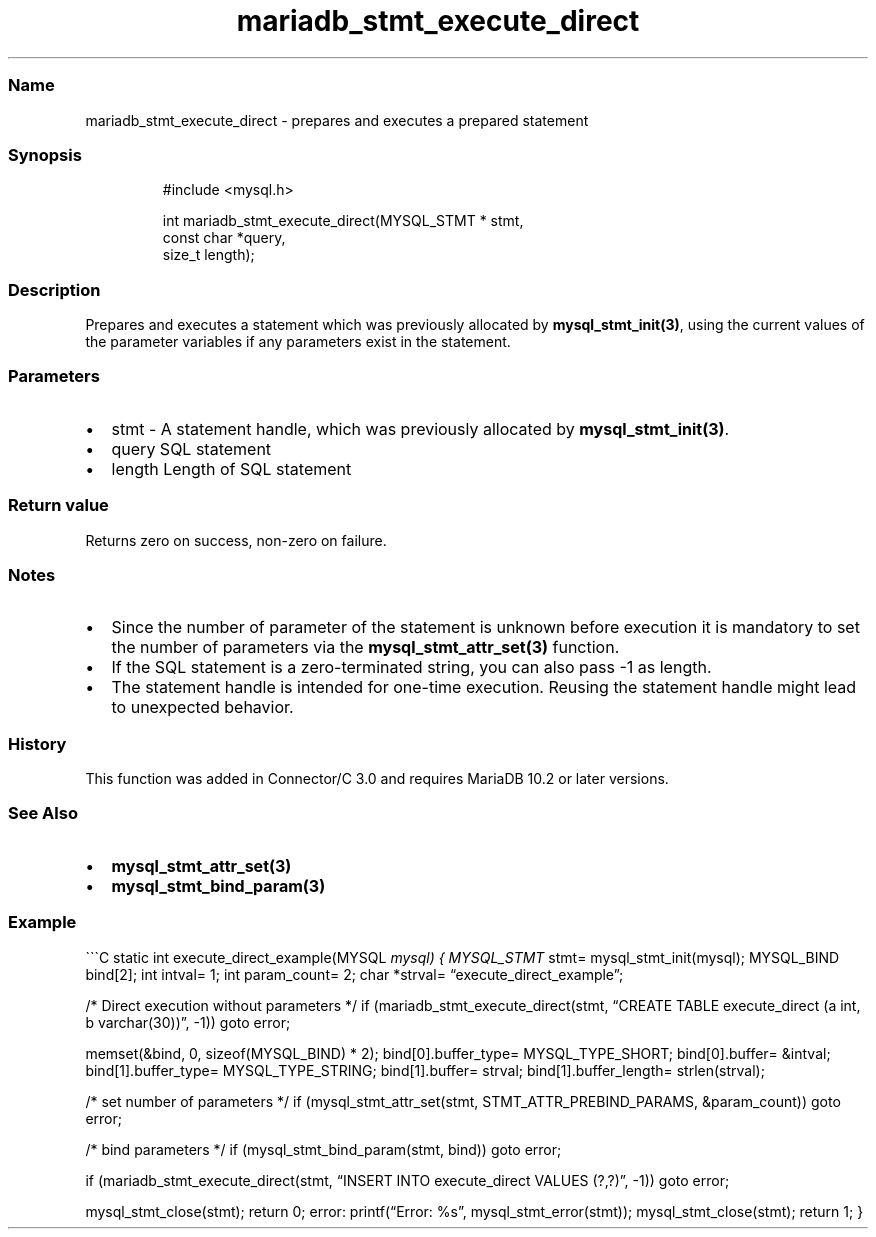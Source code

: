 .\" Automatically generated by Pandoc 3.5
.\"
.TH "mariadb_stmt_execute_direct" "3" "" "Version 3.3" "MariaDB Connector/C"
.SS Name
mariadb_stmt_execute_direct \- prepares and executes a prepared
statement
.SS Synopsis
.IP
.EX
#include <mysql.h>

int mariadb_stmt_execute_direct(MYSQL_STMT * stmt,
                                const char *query,
                                size_t length);
.EE
.SS Description
Prepares and executes a statement which was previously allocated by
\f[B]mysql_stmt_init(3)\f[R], using the current values of the parameter
variables if any parameters exist in the statement.
.SS Parameters
.IP \[bu] 2
\f[CR]stmt\f[R] \- A statement handle, which was previously allocated by
\f[B]mysql_stmt_init(3)\f[R].
.IP \[bu] 2
\f[CR]query\f[R] SQL statement
.IP \[bu] 2
\f[CR]length\f[R] Length of SQL statement
.SS Return value
Returns zero on success, non\-zero on failure.
.SS Notes
.IP \[bu] 2
Since the number of parameter of the statement is unknown before
execution it is mandatory to set the number of parameters via the
\f[B]mysql_stmt_attr_set(3)\f[R] function.
.IP \[bu] 2
If the SQL statement is a zero\-terminated string, you can also pass
\f[CR]\-1\f[R] as length.
.IP \[bu] 2
The statement handle is intended for one\-time execution.
Reusing the statement handle might lead to unexpected behavior.
.SS History
This function was added in Connector/C 3.0 and requires MariaDB 10.2 or
later versions.
.SS See Also
.IP \[bu] 2
\f[B]mysql_stmt_attr_set(3)\f[R]
.IP \[bu] 2
\f[B]mysql_stmt_bind_param(3)\f[R]
.SS Example
\[ga]\[ga]\[ga]C static int execute_direct_example(MYSQL \f[I]mysql) {
MYSQL_STMT \f[R]stmt= mysql_stmt_init(mysql); MYSQL_BIND bind[2]; int
intval= 1; int param_count= 2; char *strval=
\[lq]execute_direct_example\[rq];
.PP
/* Direct execution without parameters */ if
(mariadb_stmt_execute_direct(stmt, \[lq]CREATE TABLE execute_direct (a
int, b varchar(30))\[rq], \-1)) goto error;
.PP
memset(&bind, 0, sizeof(MYSQL_BIND) * 2); bind[0].buffer_type=
MYSQL_TYPE_SHORT; bind[0].buffer= &intval; bind[1].buffer_type=
MYSQL_TYPE_STRING; bind[1].buffer= strval; bind[1].buffer_length=
strlen(strval);
.PP
/* set number of parameters */ if (mysql_stmt_attr_set(stmt,
STMT_ATTR_PREBIND_PARAMS, &param_count)) goto error;
.PP
/* bind parameters */ if (mysql_stmt_bind_param(stmt, bind)) goto error;
.PP
if (mariadb_stmt_execute_direct(stmt, \[lq]INSERT INTO execute_direct
VALUES (?,?)\[rq], \-1)) goto error;
.PP
mysql_stmt_close(stmt); return 0; error: printf(\[lq]Error: %s\[rq],
mysql_stmt_error(stmt)); mysql_stmt_close(stmt); return 1; }
